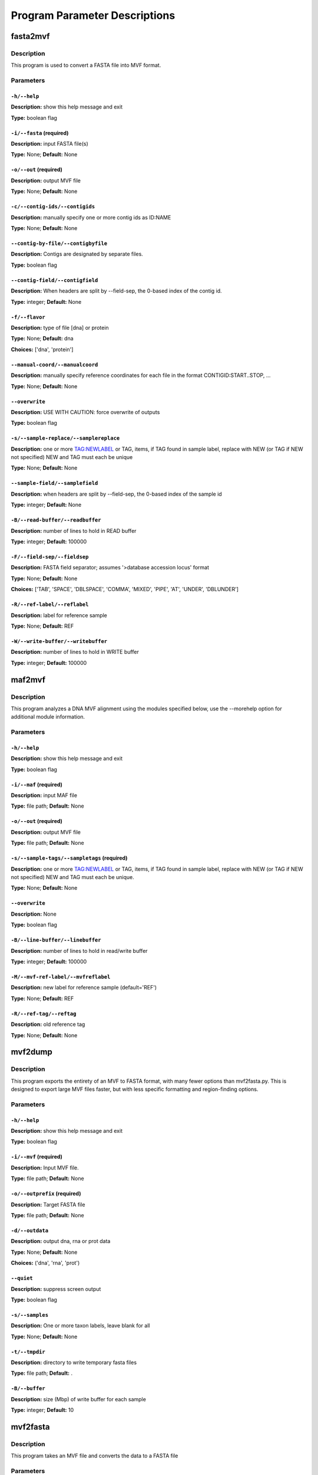 Program Parameter Descriptions
##############################

.. fasta2mvf:

fasta2mvf
=========

Description
-----------

This program is used to convert a FASTA file into MVF format.


Parameters
----------

``-h/--help``
^^^^^^^^^^^^^

**Description:** show this help message and exit

**Type:** boolean flag



``-i/--fasta`` (required)
^^^^^^^^^^^^^^^^^^^^^^^^^

**Description:** input FASTA file(s)

**Type:** None; **Default:** None



``-o/--out`` (required)
^^^^^^^^^^^^^^^^^^^^^^^

**Description:** output MVF file

**Type:** None; **Default:** None



``-c/--contig-ids/--contigids``
^^^^^^^^^^^^^^^^^^^^^^^^^^^^^^^

**Description:** manually specify one or more contig ids as ID:NAME

**Type:** None; **Default:** None



``--contig-by-file/--contigbyfile``
^^^^^^^^^^^^^^^^^^^^^^^^^^^^^^^^^^^

**Description:** Contigs are designated by separate files.

**Type:** boolean flag



``--contig-field/--contigfield``
^^^^^^^^^^^^^^^^^^^^^^^^^^^^^^^^

**Description:** When headers are split by --field-sep, the 0-based index of the contig id.

**Type:** integer; **Default:** None



``-f/--flavor``
^^^^^^^^^^^^^^^

**Description:** type of file [dna] or protein

**Type:** None; **Default:** dna

**Choices:** ['dna', 'protein']


``--manual-coord/--manualcoord``
^^^^^^^^^^^^^^^^^^^^^^^^^^^^^^^^

**Description:** manually specify reference coordinates for each file in the format CONTIGID:START..STOP, ...

**Type:** None; **Default:** None



``--overwrite``
^^^^^^^^^^^^^^^

**Description:** USE WITH CAUTION: force overwrite of outputs

**Type:** boolean flag



``-s/--sample-replace/--samplereplace``
^^^^^^^^^^^^^^^^^^^^^^^^^^^^^^^^^^^^^^^

**Description:** one or more TAG:NEWLABEL or TAG, items, if TAG found in sample label, replace with NEW (or TAG if NEW not specified) NEW and TAG must each be unique

**Type:** None; **Default:** None



``--sample-field/--samplefield``
^^^^^^^^^^^^^^^^^^^^^^^^^^^^^^^^

**Description:** when headers are split by --field-sep, the 0-based index of the sample id

**Type:** integer; **Default:** None



``-B/--read-buffer/--readbuffer``
^^^^^^^^^^^^^^^^^^^^^^^^^^^^^^^^^

**Description:** number of lines to hold in READ buffer

**Type:** integer; **Default:** 100000



``-F/--field-sep/--fieldsep``
^^^^^^^^^^^^^^^^^^^^^^^^^^^^^

**Description:** FASTA field separator; assumes '>database accession locus' format

**Type:** None; **Default:** None

**Choices:** ['TAB', 'SPACE', 'DBLSPACE', 'COMMA', 'MIXED', 'PIPE', 'AT', 'UNDER', 'DBLUNDER']


``-R/--ref-label/--reflabel``
^^^^^^^^^^^^^^^^^^^^^^^^^^^^^

**Description:** label for reference sample

**Type:** None; **Default:** REF



``-W/--write-buffer/--writebuffer``
^^^^^^^^^^^^^^^^^^^^^^^^^^^^^^^^^^^

**Description:** number of lines to hold in WRITE buffer

**Type:** integer; **Default:** 100000


.. maf2mvf:

maf2mvf
=======

Description
-----------

This program analyzes a DNA MVF alignment using the modules specified below,
use the --morehelp option for additional module information.


Parameters
----------

``-h/--help``
^^^^^^^^^^^^^

**Description:** show this help message and exit

**Type:** boolean flag



``-i/--maf`` (required)
^^^^^^^^^^^^^^^^^^^^^^^

**Description:** input MAF file

**Type:** file path; **Default:** None



``-o/--out`` (required)
^^^^^^^^^^^^^^^^^^^^^^^

**Description:** output MVF file

**Type:** file path; **Default:** None



``-s/--sample-tags/--sampletags`` (required)
^^^^^^^^^^^^^^^^^^^^^^^^^^^^^^^^^^^^^^^^^^^^

**Description:** one or more TAG:NEWLABEL or TAG, items, if TAG found in sample label, replace with NEW (or TAG if NEW not specified) NEW and TAG must each be unique.

**Type:** None; **Default:** None



``--overwrite``
^^^^^^^^^^^^^^^

**Description:** None

**Type:** boolean flag



``-B/--line-buffer/--linebuffer``
^^^^^^^^^^^^^^^^^^^^^^^^^^^^^^^^^

**Description:** number of lines to hold in read/write buffer

**Type:** integer; **Default:** 100000



``-M/--mvf-ref-label/--mvfreflabel``
^^^^^^^^^^^^^^^^^^^^^^^^^^^^^^^^^^^^

**Description:** new label for reference sample (default='REF')

**Type:** None; **Default:** REF



``-R/--ref-tag/--reftag``
^^^^^^^^^^^^^^^^^^^^^^^^^

**Description:** old reference tag

**Type:** None; **Default:** None


.. mvf2dump:

mvf2dump
========

Description
-----------

This program exports the entirety of an MVF to FASTA format,
with many fewer options than mvf2fasta.py.  This is designed
to export large MVF files faster, but with less specific
formatting and region-finding options.


Parameters
----------

``-h/--help``
^^^^^^^^^^^^^

**Description:** show this help message and exit

**Type:** boolean flag



``-i/--mvf`` (required)
^^^^^^^^^^^^^^^^^^^^^^^

**Description:** Input MVF file.

**Type:** file path; **Default:** None



``-o/--outprefix`` (required)
^^^^^^^^^^^^^^^^^^^^^^^^^^^^^

**Description:** Target FASTA file

**Type:** file path; **Default:** None



``-d/--outdata``
^^^^^^^^^^^^^^^^

**Description:** output dna, rna or prot data

**Type:** None; **Default:** None

**Choices:** ('dna', 'rna', 'prot')


``--quiet``
^^^^^^^^^^^

**Description:** suppress screen output

**Type:** boolean flag



``-s/--samples``
^^^^^^^^^^^^^^^^

**Description:** One or more taxon labels, leave blank for all

**Type:** None; **Default:** None



``-t/--tmpdir``
^^^^^^^^^^^^^^^

**Description:** directory to write temporary fasta files

**Type:** file path; **Default:** .



``-B/--buffer``
^^^^^^^^^^^^^^^

**Description:** size (Mbp) of write buffer for each sample

**Type:** integer; **Default:** 10


.. mvf2fasta:

mvf2fasta
=========

Description
-----------

This program takes an MVF file and converts the data to a FASTA file


Parameters
----------

``-h/--help``
^^^^^^^^^^^^^

**Description:** show this help message and exit

**Type:** boolean flag



``-i/--mvf`` (required)
^^^^^^^^^^^^^^^^^^^^^^^

**Description:** Input MVF file.

**Type:** file path; **Default:** None



``-o/--out`` (required)
^^^^^^^^^^^^^^^^^^^^^^^

**Description:** target FASTA file

**Type:** file path; **Default:** None



``-r/--regions`` (required)
^^^^^^^^^^^^^^^^^^^^^^^^^^^

**Description:** A file path to a plain-text file withone region per line formatted asformatted as: contigid,start,stop(coordinates are inclusive)

**Type:** None; **Default:** None



``-d/--outdata``
^^^^^^^^^^^^^^^^

**Description:** Output dna, rna or prot data.

**Type:** None; **Default:** None

**Choices:** ('dna', 'rna', 'prot')


``-l/--labeltype``
^^^^^^^^^^^^^^^^^^

**Description:** Long labels with all metadata or short ids

**Type:** None; **Default:** long

**Choices:** ('long', 'short')


``--quiet``
^^^^^^^^^^^

**Description:** suppress screen output

**Type:** boolean flag



``-s/--samples``
^^^^^^^^^^^^^^^^

**Description:** One or more taxon labels, leave blank for all

**Type:** None; **Default:** None



``-t/--tmpdir``
^^^^^^^^^^^^^^^

**Description:** directory to write temporary fasta files

**Type:** None; **Default:** .



``-B/--buffer``
^^^^^^^^^^^^^^^

**Description:** size (Mbp) of write buffer for each sample

**Type:** integer; **Default:** 10


.. mvf2phy:

mvf2phy
=======

Description
-----------

This program is used to export MVF data to Phylip format.


Parameters
----------

``-h/--help``
^^^^^^^^^^^^^

**Description:** show this help message and exit

**Type:** boolean flag



``-i/--mvf`` (required)
^^^^^^^^^^^^^^^^^^^^^^^

**Description:** Input MVF file.

**Type:** file path; **Default:** None



``-o/--out`` (required)
^^^^^^^^^^^^^^^^^^^^^^^

**Description:** Output Phylip file.

**Type:** file path; **Default:** None



``-d/--outdata``
^^^^^^^^^^^^^^^^

**Description:** Output dna, rna or prot data.

**Type:** None; **Default:** None

**Choices:** ('dna', 'rna', 'prot')


``-p/--partition``
^^^^^^^^^^^^^^^^^^

**Description:** Output a CSV partitions file with RAxMLformatting for use in partitioned phylogenetic methods.

**Type:** boolean flag



``--quiet``
^^^^^^^^^^^

**Description:** suppress screen output

**Type:** boolean flag



``-r/--region``
^^^^^^^^^^^^^^^

**Description:** Path of a plain text file containing one more lines with entries 'contigid,stop,start' (one per line, inclusive coordinates) all data will be returned if left blank.

**Type:** file path; **Default:** None



``-s/--samples``
^^^^^^^^^^^^^^^^

**Description:** One or more taxon labels, leave blank for all.

**Type:** None; **Default:** None



``-t/--tmpdir``
^^^^^^^^^^^^^^^

**Description:** directory to write temporary fasta files

**Type:** None; **Default:** .



``-B/--buffer``
^^^^^^^^^^^^^^^

**Description:** size (bp) of write buffer for each sample

**Type:** integer; **Default:** 100000



``-L/--labeltype``
^^^^^^^^^^^^^^^^^^

**Description:** Long labels with all metadata or short ids

**Type:** None; **Default:** short

**Choices:** ('long', 'short')

.. mvf_analyze_codon:

mvf_analyze_codon
=================

Description
-----------

This program analyzes a codon MVF using several analysis modules.
Run 'python3 mvf_analyze_codon.py --morehelp' for details on
module functions.


Parameters
----------

module
^^^^^^

**Description:** None

**Type:** None; **Default:** None

**Choices:** ('Coverage', 'GroupUniqueAlleleWindow', 'PiDiversityWindow', 'PairwiseNS')


``-h/--help``
^^^^^^^^^^^^^

**Description:** show this help message and exit

**Type:** boolean flag



``--all-sample-trees/--allsampletrees``
^^^^^^^^^^^^^^^^^^^^^^^^^^^^^^^^^^^^^^^

**Description:** (GroupUniqueAlleleWindow) Makes trees from all samples instead of only the most complete sequence from each species

**Type:** boolean flag



``--allele-groups/--allelegroups``
^^^^^^^^^^^^^^^^^^^^^^^^^^^^^^^^^^

**Description:** GROUP1:LABEL,LABEL GROUP2:LABEL,LABEL
                                (GroupUniqueAlleleWindow)

**Type:** None; **Default:** None



``--branchlrt``
^^^^^^^^^^^^^^^

**Description:** (GroupUniqueAlleleWindow) Specify the output file for and turn on the RAxML-PAML format LRT test scan for selection on the target branch in addition to the basic patterns scan

**Type:** file path; **Default:** None



``-c/--contigs``
^^^^^^^^^^^^^^^^

**Description:** List of space-separated contig ids.

**Type:** None; **Default:** None



``-g/--gff``
^^^^^^^^^^^^

**Description:** GFF3 file for use in annotation

**Type:** None; **Default:** None



``-i/--mvf``
^^^^^^^^^^^^

**Description:** Input MVF file.

**Type:** file path; **Default:** None



``-m/--mincoverage``
^^^^^^^^^^^^^^^^^^^^

**Description:** Minimum number of samples with alleles needed to use site for analysis.

**Type:** integer; **Default:** None



``--morehelp``
^^^^^^^^^^^^^^

**Description:** Get additional information on modules.

**Type:** boolean flag



``--num-target-species/--targetspec``
^^^^^^^^^^^^^^^^^^^^^^^^^^^^^^^^^^^^^

**Description:** (GroupUniqueAlleleWindow) Specify the minimum number of taxa in the target set that are required to conduct analysis

**Type:** integer; **Default:** 1



``-o/--out``
^^^^^^^^^^^^

**Description:** output file

**Type:** file path; **Default:** None



``--output-align/--outputalign``
^^^^^^^^^^^^^^^^^^^^^^^^^^^^^^^^

**Description:** (GroupUniqueAlleleWindow) Output alignment to this file path in phylip format.

**Type:** None; **Default:** None



``--pamltmp``
^^^^^^^^^^^^^

**Description:** path for temporary folder for PAML output files

**Type:** file path; **Default:** pamltmp



``-s/--samples``
^^^^^^^^^^^^^^^^

**Description:** List of space-separated sample names.

**Type:** None; **Default:** None



``--species-groups/--speciesgroups``
^^^^^^^^^^^^^^^^^^^^^^^^^^^^^^^^^^^^

**Description:** None

**Type:** None; **Default:** None



``--target``
^^^^^^^^^^^^

**Description:** (GroupUniqueAlleleWindow) Specify the taxa labels that define the target lineage-specific branch to be tested.

**Type:** None; **Default:** None



``-w/--windowsize``
^^^^^^^^^^^^^^^^^^^

**Description:** Window size in bp, use -1 for whole contig.

**Type:** integer; **Default:** -1



``-x/--chi-test/--chitest``
^^^^^^^^^^^^^^^^^^^^^^^^^^^

**Description:** (GroupUniqueAlleleWindow,PairwiseDNDS)Input two number values for expected Nonsynonymous and Synonymous expected values. 

**Type:** None; **Default:** None



``-E/--endcontig``
^^^^^^^^^^^^^^^^^^

**Description:** Numerical id for the ending contig.

**Type:** integer; **Default:** 100000000



``-L/--uselabels``
^^^^^^^^^^^^^^^^^^

**Description:** Use contig labels instead of IDs in output.

**Type:** boolean flag



``-O/--outgroup``
^^^^^^^^^^^^^^^^^

**Description:** (GroupUniqueAlleleWindow) Specify sample name with which to root trees.

**Type:** None; **Default:** None



``-P/--codemlpath``
^^^^^^^^^^^^^^^^^^^

**Description:** Full path for PAML codeml executable.

**Type:** file path; **Default:** codeml



``-S/--startcontig``
^^^^^^^^^^^^^^^^^^^^

**Description:** Numerical ID for the starting contig.

**Type:** integer; **Default:** 0



``-X/--raxmlpath``
^^^^^^^^^^^^^^^^^^

**Description:** Full path to RAxML program executable.

**Type:** file path; **Default:** raxml


.. mvf_analyze_dna:

mvf_analyze_dna
===============

Description
-----------

This program analyzes a DNA MVF alignment using the modules specified below,
use the --morehelp option for additional module information.


Parameters
----------

module
^^^^^^

**Description:** analysis module to run

**Type:** None; **Default:** None

**Choices:** ('BaseCountWindow', 'Coverage', 'DstatComb', 'PairwiseDistance', 'PairwiseDistanceWindow', 'PatternCount', 'PatternList')


``-h/--help``
^^^^^^^^^^^^^

**Description:** show this help message and exit

**Type:** boolean flag



``-i/--mvf`` (required)
^^^^^^^^^^^^^^^^^^^^^^^

**Description:** Input MVF file.

**Type:** file path; **Default:** None



``-o/--out`` (required)
^^^^^^^^^^^^^^^^^^^^^^^

**Description:** output file

**Type:** file path; **Default:** None



``--base-match``
^^^^^^^^^^^^^^^^

**Description:** [BaseCountWindow] string of bases to match (i.e. numerator).

**Type:** None; **Default:** None



``--base-total``
^^^^^^^^^^^^^^^^

**Description:** [BaseCountWindow] string of bases for total (i.e. denominator).

**Type:** None; **Default:** None



``-c/--contigs``
^^^^^^^^^^^^^^^^

**Description:** limit analyses to these contigs

**Type:** None; **Default:** None



``-m/--mincoverage``
^^^^^^^^^^^^^^^^^^^^

**Description:** mininum sample coverage for site

**Type:** integer; **Default:** None



``--morehelp``
^^^^^^^^^^^^^^

**Description:** get additional information on modules

**Type:** boolean flag



``-s/--samples``
^^^^^^^^^^^^^^^^

**Description:** limit analyses to these samples

**Type:** None; **Default:** None



``-w/--windowsize``
^^^^^^^^^^^^^^^^^^^

**Description:** window size, use -1 to use whole contigs

**Type:** integer; **Default:** 100000


.. mvf_annotate:

mvf_annotate
============

Description
-----------

This program takes a DNA MVF alignment and annotates the output into
gene boudaries.


Parameters
----------

``-h/--help``
^^^^^^^^^^^^^

**Description:** show this help message and exit

**Type:** boolean flag



``-g/--gff``
^^^^^^^^^^^^

**Description:** Input gff annotation file.

**Type:** file path; **Default:** None



``-i/--mvf``
^^^^^^^^^^^^

**Description:** Input MVF file.

**Type:** file path; **Default:** None



``-o/--out``
^^^^^^^^^^^^

**Description:** Output annotated MVF file

**Type:** file path; **Default:** None



``--overwrite``
^^^^^^^^^^^^^^^

**Description:** USE WITH CAUTION: force overwrite of outputs

**Type:** boolean flag



``--quiet``
^^^^^^^^^^^

**Description:** suppress progress meter

**Type:** boolean flag



``-B/--linebuffer``
^^^^^^^^^^^^^^^^^^^

**Description:** Number of entries to store in memory at a time.

**Type:** integer; **Default:** 100000



``-F/--filter_annotation``
^^^^^^^^^^^^^^^^^^^^^^^^^^

**Description:** Skip entries in the GFF file that contain this string in their 'Notes'

**Type:** None; **Default:** None



``-M/--nongenic-margin``
^^^^^^^^^^^^^^^^^^^^^^^^

**Description:** for --unnanotated-mode, only retain positions that are this number of bp away from an annotated region boundary

**Type:** integer; **Default:** 0



``-N/--nongenic-mode``
^^^^^^^^^^^^^^^^^^^^^^

**Description:** Instead of returning annotated genes, return the non-genic regions without without changing contigs or coordinates

**Type:** boolean flag


.. mvf_check:

mvf_check
=========

Description
-----------

This program checks an MVF file for inconsistencies or errors


Parameters
----------

mvf
^^^

**Description:** Input MVF file.

**Type:** file path; **Default:** None



``-h/--help``
^^^^^^^^^^^^^

**Description:** show this help message and exit

**Type:** boolean flag


.. mvf_chromoplot:

mvf_chromoplot
==============

Description
-----------

This program creates a chromoplot from an MVF alignment.
A chromoplot shows a genome-wide diagram of different
evolutionary histories for a given quartet of taxa.


Parameters
----------

``-h/--help``
^^^^^^^^^^^^^

**Description:** show this help message and exit

**Type:** boolean flag



``-i/--mvf`` (required)
^^^^^^^^^^^^^^^^^^^^^^^

**Description:** Input MVF file.

**Type:** file path; **Default:** None



``-s/--samples`` (required)
^^^^^^^^^^^^^^^^^^^^^^^^^^^

**Description:** 3 or more taxa to use for quartets

**Type:** None; **Default:** None



``-G/--outgroup`` (required)
^^^^^^^^^^^^^^^^^^^^^^^^^^^^

**Description:** 1 or more outgroups to use for quartets

**Type:** None; **Default:** None



``-c/--contigs``
^^^^^^^^^^^^^^^^

**Description:** Enter the ids of one or more contigs in the order they will appear in the chromoplot. (defaults to all ids in order present in MVF)

**Type:** None; **Default:** None



``-o/--outprefix``
^^^^^^^^^^^^^^^^^^

**Description:** Output prefix (not required).

**Type:** None; **Default:** None



``-q/--quiet``
^^^^^^^^^^^^^^

**Description:** suppress all output messages

**Type:** boolean flag



``-w/--windowsize``
^^^^^^^^^^^^^^^^^^^

**Description:** None

**Type:** integer; **Default:** 100000



``-x/--xscale``
^^^^^^^^^^^^^^^

**Description:** Width (in number of pixels) for each window

**Type:** integer; **Default:** 1



``-y/--yscale``
^^^^^^^^^^^^^^^

**Description:** Height (in number of pixels) for each track

**Type:** integer; **Default:** 20



``-C/--colors``
^^^^^^^^^^^^^^^

**Description:** three colors to use for chromoplot

**Type:** None; **Default:** None

**Choices:** {'lgrey': (250, 250, 250), 'dgrey': (192, 192, 192), 'black': (0, 0, 0), 'white': (255, 255, 255), 'red': (192, 0, 0), 'orange': (217, 95, 2), 'yellow': (192, 192, 0), 'green': (0, 192, 0), 'blue': (0, 0, 192), 'teal': (27, 158, 119), 'puce': (117, 112, 179), 'purple': (192, 0, 192), 'none': ()}


``-E/--emptymask``
^^^^^^^^^^^^^^^^^^

**Description:** Mask empty regions with this color.

**Type:** None; **Default:** none

**Choices:** {'lgrey': (250, 250, 250), 'dgrey': (192, 192, 192), 'black': (0, 0, 0), 'white': (255, 255, 255), 'red': (192, 0, 0), 'orange': (217, 95, 2), 'yellow': (192, 192, 0), 'green': (0, 192, 0), 'blue': (0, 0, 192), 'teal': (27, 158, 119), 'puce': (117, 112, 179), 'purple': (192, 0, 192), 'none': ()}


``-I/--infotrack``
^^^^^^^^^^^^^^^^^^

**Description:** Include an additional coverage information track that will show empty, uninformative, and informative loci. (Useful for ranscriptomes/RAD or other reduced sampling.

**Type:** boolean flag



``-M/--majority``
^^^^^^^^^^^^^^^^^

**Description:** Plot only 100% shading in the majority track  rather than shaded proportions in all tracks.

**Type:** boolean flag



``-P/--plottype``
^^^^^^^^^^^^^^^^^

**Description:** PNG image (default) or graph via matplotlib (experimental)

**Type:** None; **Default:** image

**Choices:** ['graph', 'image']

.. mvf_filter:

mvf_filter
==========

Description
-----------

This program filters an MVF alignment using the modules specified below,
use the --morehelp option for additional module information.


Parameters
----------

``-h/--help``
^^^^^^^^^^^^^

**Description:** show this help message and exit

**Type:** boolean flag



``-a/--actions``
^^^^^^^^^^^^^^^^

**Description:** set of actions:args to perform, note these are done in order as listed

**Type:** None; **Default:** None



``-i/--mvf``
^^^^^^^^^^^^

**Description:** Input MVF file.

**Type:** file path; **Default:** None



``-l/--labels``
^^^^^^^^^^^^^^^

**Description:** use sample labels instead of indices

**Type:** boolean flag



``--morehelp``
^^^^^^^^^^^^^^

**Description:** prints full module list and descriptions

**Type:** boolean flag



``-o/--out``
^^^^^^^^^^^^

**Description:** Output MVF file

**Type:** file path; **Default:** None



``--overwrite``
^^^^^^^^^^^^^^^

**Description:** USE WITH CAUTION: force overwrite of outputs

**Type:** boolean flag



``-q/--quiet``
^^^^^^^^^^^^^^

**Description:** suppress progress meter

**Type:** boolean flag



``--test``
^^^^^^^^^^

**Description:** manually input a line for testing

**Type:** None; **Default:** None



``--test-nchar``
^^^^^^^^^^^^^^^^

**Description:** total number of samples for test string

**Type:** integer; **Default:** None



``-B/--linebuffer``
^^^^^^^^^^^^^^^^^^^

**Description:** number of lines to write at once to MVF

**Type:** integer; **Default:** 100000



``-V/--verbose``
^^^^^^^^^^^^^^^^

**Description:** report every line (for debugging)

**Type:** boolean flag


.. mvf_join:

mvf_join
========

Description
-----------

This program checks an MVF file for inconsistencies or errors


Parameters
----------

``-h/--help``
^^^^^^^^^^^^^

**Description:** show this help message and exit

**Type:** boolean flag



``-i/--mvf`` (required)
^^^^^^^^^^^^^^^^^^^^^^^

**Description:** One or more mvf files.

**Type:** file path; **Default:** None



``-o--out`` (required)
^^^^^^^^^^^^^^^^^^^^^^

**Description:** Output mvf file.

**Type:** file path; **Default:** None



``-c/--newcontigs``
^^^^^^^^^^^^^^^^^^^

**Description:** By default, contigs are matched between files using their text labels in the header. Use this option to turn matching off and treat each file's contigs as distinct.

**Type:** boolean flag



``--overwrite``
^^^^^^^^^^^^^^^

**Description:** USE WITH CAUTION: force overwrite of outputs

**Type:** boolean flag



``--quiet``
^^^^^^^^^^^

**Description:** suppress progress meter

**Type:** boolean flag



``-s/--newsamples``
^^^^^^^^^^^^^^^^^^^

**Description:** By default, samples are matched between files using their text labels in the header. Use this option to turn matching off and treat each file's sample columns as distinct.

**Type:** boolean flag



``-B/--linebuffer``
^^^^^^^^^^^^^^^^^^^

**Description:** number of entries to write in a block

**Type:** integer; **Default:** 100000



``-M/--main_header_file``
^^^^^^^^^^^^^^^^^^^^^^^^^

**Description:** Output file will use same headers as this input file (default=first in list).

**Type:** None; **Default:** None


.. mvf_translate:

mvf_translate
=============

Description
-----------

This program translates a DNA MVF file into a codon or protein MVF file
using a GFF3 annotation file.


Parameters
----------

``-h/--help``
^^^^^^^^^^^^^

**Description:** show this help message and exit

**Type:** boolean flag



``-i/--mvf`` (required)
^^^^^^^^^^^^^^^^^^^^^^^

**Description:** Input MAF file

**Type:** file path; **Default:** None



``-o/--out`` (required)
^^^^^^^^^^^^^^^^^^^^^^^

**Description:** Output MVF file

**Type:** None; **Default:** None



``-g/--gff``
^^^^^^^^^^^^

**Description:** Input GFF3 file. If GFF3 not provided, alignments are assumed to be in-frame coding sequences.

**Type:** file path; **Default:** None



``--overwrite``
^^^^^^^^^^^^^^^

**Description:** USE WITH CAUTION: force overwrite of outputs

**Type:** boolean flag



``--quiet``
^^^^^^^^^^^

**Description:** suppress progress meter

**Type:** boolean flag



``-t--outtype``
^^^^^^^^^^^^^^^

**Description:** protein=single data column of protein alleles; codon=four columns with: protein frame1 frame2 frame3

**Type:** None; **Default:** codon

**Choices:** ['protein', 'codon']


``-B/--line-buffer/--linebuffer``
^^^^^^^^^^^^^^^^^^^^^^^^^^^^^^^^^

**Description:** number of entries to write in a block

**Type:** integer; **Default:** 100000



``-F/--filter-annotation``
^^^^^^^^^^^^^^^^^^^^^^^^^^

**Description:** skip GFF entries with text matching this in their 'Notes' field

**Type:** None; **Default:** None


.. mvf_window_tree:

mvf_window_tree
===============

Description
-----------

This program makes phylogenies from individual genomic windows of
a DNA MVF alignment (Requires: BioPython).


Parameters
----------

``-h/--help``
^^^^^^^^^^^^^

**Description:** show this help message and exit

**Type:** boolean flag



``-i/--mvf`` (required)
^^^^^^^^^^^^^^^^^^^^^^^

**Description:** Input MVF file.

**Type:** file path; **Default:** None



``-o/--out`` (required)
^^^^^^^^^^^^^^^^^^^^^^^

**Description:** Tree list output text file.

**Type:** file path; **Default:** None



``-b/--bootstrap``
^^^^^^^^^^^^^^^^^^

**Description:** turn on rapid bootstrapping for RAxML and perform specified number of replicates

**Type:** integer; **Default:** None



``-c/--contigs``
^^^^^^^^^^^^^^^^

**Description:** Contig ids to use in analysis (default=all)

**Type:** None; **Default:** None



``-d/--duplicateseq``
^^^^^^^^^^^^^^^^^^^^^

**Description:** dontuse=remove duplicate sequences prior to RAxML tree inference, then add them to the tree manually as zero-branch-length sister taxa; keep=keep in for RAxML tree inference (may cause errors for RAxML); remove=remove entirely from alignment

**Type:** None; **Default:** dontuse

**Choices:** ['dontuse', 'keep', 'remove']


``-e/--outputempty``
^^^^^^^^^^^^^^^^^^^^

**Description:** Include entries of windows with no data in output.

**Type:** boolean flag



``-g/--raxml-outgroups/--raxml_outgroups``
^^^^^^^^^^^^^^^^^^^^^^^^^^^^^^^^^^^^^^^^^^

**Description:** Outgroups taxon labels to use in RAxML.

**Type:** None; **Default:** None



``-m/--raxml_model``
^^^^^^^^^^^^^^^^^^^^

**Description:** choose RAxML model

**Type:** None; **Default:** GTRGAMMA



``--outputcontiglabels``
^^^^^^^^^^^^^^^^^^^^^^^^

**Description:** Output will use contig labels instead of id numbers.

**Type:** boolean flag



``--quiet``
^^^^^^^^^^^

**Description:** suppress screen output

**Type:** boolean flag



``-r/--rootwith``
^^^^^^^^^^^^^^^^^

**Description:** Root output trees with these taxa after RAxML.

**Type:** None; **Default:** None



``-s/--samples``
^^^^^^^^^^^^^^^^

**Description:** One or more taxon labels (default=all)

**Type:** None; **Default:** None



``--tempdir``
^^^^^^^^^^^^^

**Description:** Temporary directory path

**Type:** file path; **Default:** ./raxmltemp



``--tempprefix``
^^^^^^^^^^^^^^^^

**Description:** Temporary file prefix

**Type:** None; **Default:** mvftree



``-w/--windowsize``
^^^^^^^^^^^^^^^^^^^

**Description:** specify genomic region size, or use -1 for whole contig

**Type:** integer; **Default:** 10000



``-A/--choose_allele/--hapmode``
^^^^^^^^^^^^^^^^^^^^^^^^^^^^^^^^

**Description:** Chooses how heterozygous alleles are handled. (none=no splitting (default); randomone=pick one allele randomly (recommended); randomboth=pick two alleles randomly, but keep both; major=pick the more common allele; minor=pick the less common allele; majorminor= pick the major in 'a' and minor in 'b'

**Type:** None; **Default:** none

**Choices:** ['none', 'randomone', 'randomboth', 'major', 'minor', 'majorminor']


``-C/--minseqcoverage``
^^^^^^^^^^^^^^^^^^^^^^^

**Description:** proportion of total alignment a sequence
                                must cover to be retianed [0.1]

**Type:** float; **Default:** 0.1



``-D/--mindepth``
^^^^^^^^^^^^^^^^^

**Description:** minimum number of alleles per site

**Type:** integer; **Default:** 4



``-M/--minsites``
^^^^^^^^^^^^^^^^^

**Description:** minimum number of sites 

**Type:** integer; **Default:** 100



``-R/--raxmlopts``
^^^^^^^^^^^^^^^^^^

**Description:** specify additional RAxML arguments as a double-quotes encased string

**Type:** None; **Default:** 



``-X/--raxmlpath``
^^^^^^^^^^^^^^^^^^

**Description:** RAxML path for manual specification.

**Type:** None; **Default:** raxml


.. vcf2mvf:

vcf2mvf
=======

Description
-----------

MVFtools: Multisample Variant Format Toolkit
James B. Pease and Ben K. Rosenzweig
http://www.github.org/jbpease/mvftools


Parameters
----------

``-h/--help``
^^^^^^^^^^^^^

**Description:** show this help message and exit

**Type:** boolean flag



``--out`` (required)
^^^^^^^^^^^^^^^^^^^^

**Description:** output MVF file

**Type:** None; **Default:** None



``--vcf`` (required)
^^^^^^^^^^^^^^^^^^^^

**Description:** input VCF file

**Type:** file path; **Default:** None



``--allelesfrom``
^^^^^^^^^^^^^^^^^

**Description:** get additional alignment columns
                                from INFO fields (:-separated)

**Type:** None; **Default:** None



``--contigids``
^^^^^^^^^^^^^^^

**Description:** manually specify one or more contig ids
                                 as ID;VCFLABE;MVFLABEL, note that
                                 VCFLABEL must match EXACTLY the contig string
                                 labels in the VCF file

**Type:** None; **Default:** None



``--fieldsep``
^^^^^^^^^^^^^^

**Description:** VCF field separator (default='TAB')

**Type:** None; **Default:** TAB

**Choices:** ['TAB', 'SPACE', 'DBLSPACE', 'COMMA', 'MIXED']


``--linebuffer``
^^^^^^^^^^^^^^^^

**Description:** number of lines to hold in read/write buffer

**Type:** integer; **Default:** 100000



``--lowdepth``
^^^^^^^^^^^^^^

**Description:** below this read depth coverage, convert to lower case set to 0 to disable

**Type:** integer; **Default:** 3



``--lowqual``
^^^^^^^^^^^^^

**Description:** below this quality convert to lower case
                                set to 0 to disable

**Type:** integer; **Default:** 20



``--maskdepth``
^^^^^^^^^^^^^^^

**Description:** below this read depth mask with N/n

**Type:** integer; **Default:** 1



``--maskqual``
^^^^^^^^^^^^^^

**Description:** low quality cutoff, bases replaced by N/-
                             set to 0 to disable

**Type:** integer; **Default:** 3



``--no_autoindex``
^^^^^^^^^^^^^^^^^^

**Description:** do not automatically index contigs from the VCF

**Type:** boolean flag



``--outflavor``
^^^^^^^^^^^^^^^

**Description:** choose output MVF flavor to include quality scores and/or indels

**Type:** None; **Default:** dna

**Choices:** ['dna', 'dnaqual', 'dnaqual-indel', 'dna-indel']


``--overwrite``
^^^^^^^^^^^^^^^

**Description:** USE WITH CAUTION: force overwrite of outputs

**Type:** boolean flag



``--qual``
^^^^^^^^^^

**Description:** Include Phred genotype quality (GQ) scores

**Type:** boolean flag



``--reflabel``
^^^^^^^^^^^^^^

**Description:** label for reference sample (default='REF')

**Type:** None; **Default:** REF



``--samplereplace``
^^^^^^^^^^^^^^^^^^^

**Description:** one or more TAG:NEWLABEL or TAG, items,
                                if TAG found in sample label, replace with
                                NEW (or TAG if NEW not specified)
                                NEW and TAG must each be unique

**Type:** None; **Default:** None


